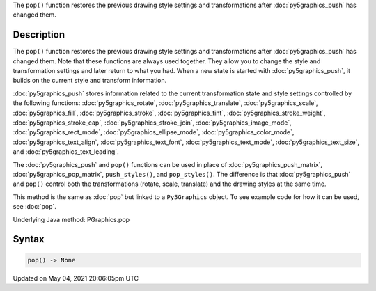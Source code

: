 .. title: Py5Graphics.pop()
.. slug: py5graphics_pop
.. date: 2021-05-04 20:06:05 UTC+00:00
.. tags:
.. category:
.. link:
.. description: py5 Py5Graphics.pop() documentation
.. type: text

The ``pop()`` function restores the previous drawing style settings and transformations after :doc:`py5graphics_push` has changed them.

Description
===========

The ``pop()`` function restores the previous drawing style settings and transformations after :doc:`py5graphics_push` has changed them. Note that these functions are always used together. They allow you to change the style and transformation settings and later return to what you had. When a new state is started with :doc:`py5graphics_push`, it builds on the current style and transform information.

:doc:`py5graphics_push` stores information related to the current transformation state and style settings controlled by the following functions: :doc:`py5graphics_rotate`, :doc:`py5graphics_translate`, :doc:`py5graphics_scale`, :doc:`py5graphics_fill`, :doc:`py5graphics_stroke`, :doc:`py5graphics_tint`, :doc:`py5graphics_stroke_weight`, :doc:`py5graphics_stroke_cap`, :doc:`py5graphics_stroke_join`, :doc:`py5graphics_image_mode`, :doc:`py5graphics_rect_mode`, :doc:`py5graphics_ellipse_mode`, :doc:`py5graphics_color_mode`, :doc:`py5graphics_text_align`, :doc:`py5graphics_text_font`, :doc:`py5graphics_text_mode`, :doc:`py5graphics_text_size`, and :doc:`py5graphics_text_leading`.

The :doc:`py5graphics_push` and ``pop()`` functions can be used in place of :doc:`py5graphics_push_matrix`, :doc:`py5graphics_pop_matrix`, ``push_styles()``, and ``pop_styles()``. The difference is that :doc:`py5graphics_push` and ``pop()`` control both the transformations (rotate, scale, translate) and the drawing styles at the same time.

This method is the same as :doc:`pop` but linked to a ``Py5Graphics`` object. To see example code for how it can be used, see :doc:`pop`.

Underlying Java method: PGraphics.pop

Syntax
======

.. code:: python

    pop() -> None

Updated on May 04, 2021 20:06:05pm UTC

